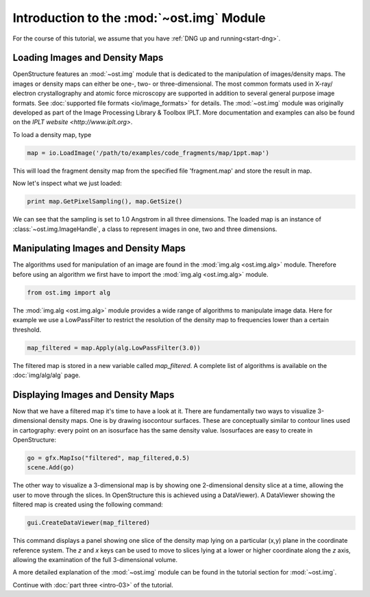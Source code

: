 Introduction to the :mod:`~ost.img` Module
================================================================================

For the course of this tutorial, we assume that you have :ref:`DNG up and running<start-dng>`.


Loading Images and Density Maps
--------------------------------------------------------------------------------

OpenStructure features an :mod:`~ost.img` module that is dedicated to the 
manipulation of images/density maps. The images or density maps can either be 
one-, two- or three-dimensional. The most common formats used in X-ray/ 
electron crystallography and atomic force microscopy are supported in addition 
to several general purpose image formats. See
:doc:`supported file formats <io/image_formats>` for details. The :mod:`~ost.img`
module was originally developed as part of the Image Processing Library &
Toolbox IPLT. More documentation and examples can also be found on the
`IPLT website <http://www.iplt.org>`.

To load a density map, type

.. code-block:: python

  map = io.LoadImage('/path/to/examples/code_fragments/map/1ppt.map')

This will load the fragment density map from the specified file 'fragment.map' 
and store the result in map. 

Now let's inspect what we just loaded:

.. code-block:: python

  print map.GetPixelSampling(), map.GetSize()
    
We can see that the sampling is set to 1.0 Angstrom in all three dimensions. The loaded map is an instance of :class:`~ost.img.ImageHandle`, a class to represent images in one, two and three dimensions.

Manipulating Images and Density Maps
--------------------------------------------------------------------------------

The algorithms used for manipulation of an image are found in the 
:mod:`img.alg <ost.img.alg>` module. Therefore before using an algorithm we 
first have to import the :mod:`img.alg <ost.img.alg>` module.

.. code-block:: python

  from ost.img import alg


The :mod:`img.alg <ost.img.alg>` module provides a wide range of algorithms to 
manipulate image data. Here for example we use a LowPassFilter to restrict the 
resolution of the density map to frequencies lower than a certain threshold.

.. code-block:: python

   map_filtered = map.Apply(alg.LowPassFilter(3.0))

The filtered map is stored in a new variable called `map_filtered`. A complete list of algorithms is available on the  :doc:`img/alg/alg` page.


Displaying Images and Density Maps
--------------------------------------------------------------------------------

Now that we have a filtered map it's time to have a look at it. There are 
fundamentally two ways to visualize 3-dimensional density maps. One is by 
drawing isocontour surfaces. These are conceptually similar to contour lines 
used in cartography: every point on an isosurface has the same density value. 
Isosurfaces are easy to create in OpenStructure:

.. code-block:: python

   go = gfx.MapIso("filtered", map_filtered,0.5)
   scene.Add(go)

The other way to visualize a 3-dimensional map is by showing one 2-dimensional 
density slice at a time, allowing the user to move through the slices. In 
OpenStructure this is achieved using a DataViewer). 
A DataViewer showing the filtered map is created using the following command:

.. code-block:: python

  gui.CreateDataViewer(map_filtered)

This command displays a panel showing one slice of the density map lying on a 
particular (x,y) plane in the coordinate reference system. The `z` and `x`
keys can be used to move to slices lying at a lower or higher coordinate along 
the `z` axis, allowing the examination of the full 3-dimensional volume.

A more detailed explanation of the :mod:`~ost.img` module can be found in the 
tutorial section for :mod:`~ost.img`.


Continue with :doc:`part three <intro-03>` of the tutorial.
